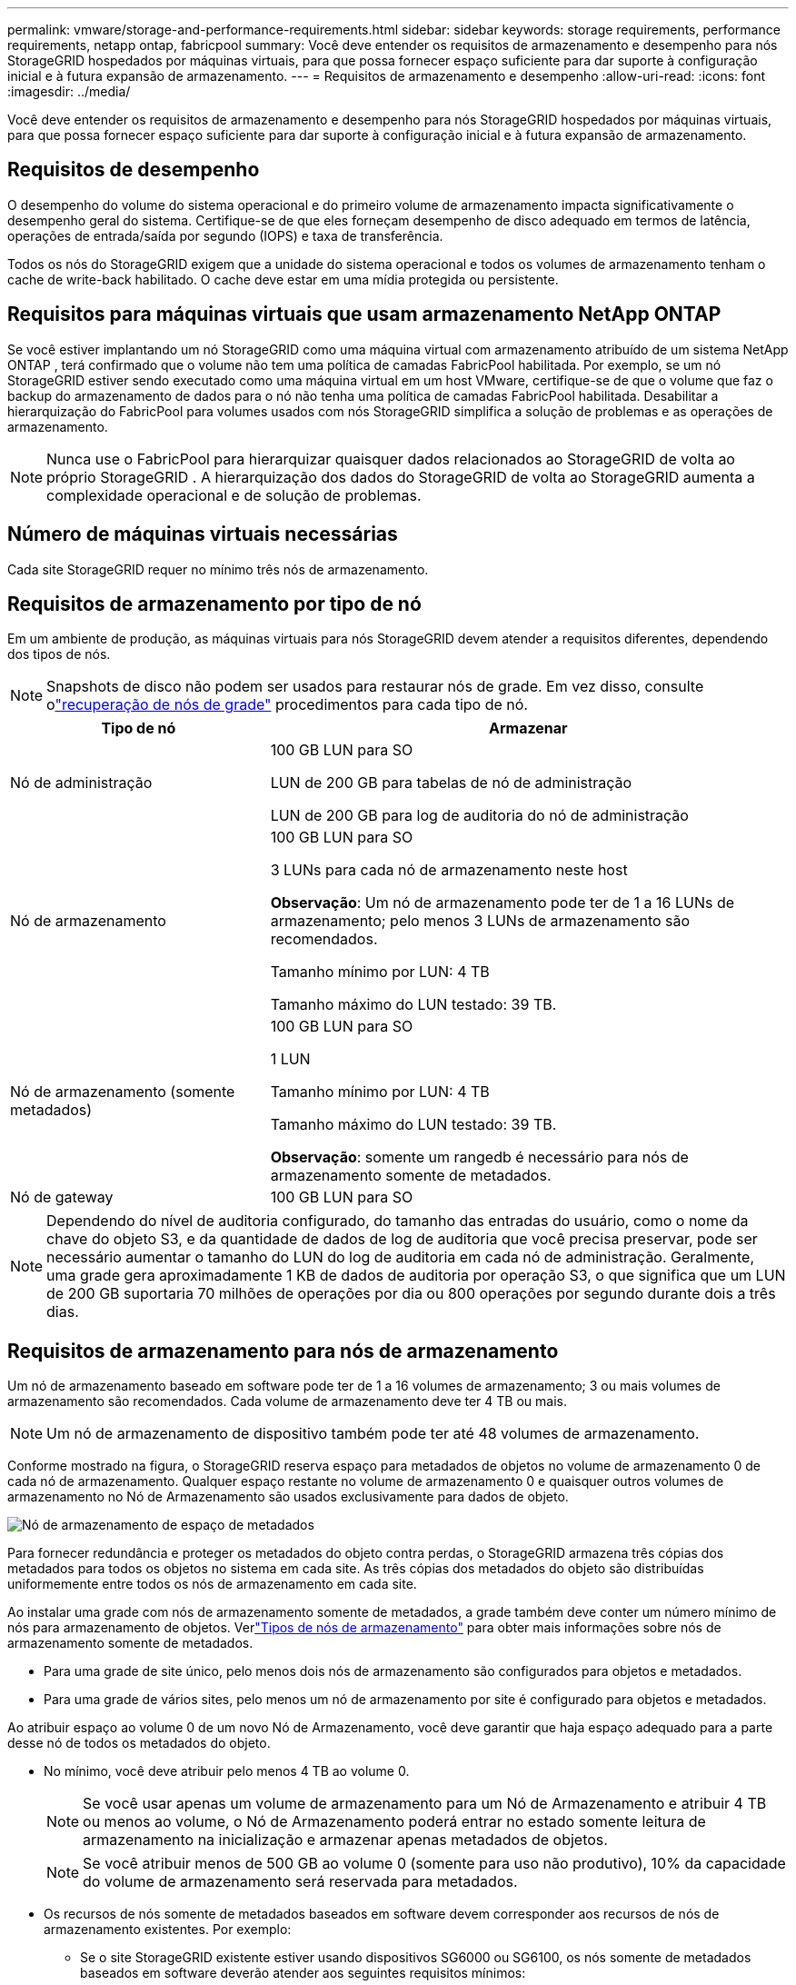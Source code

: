 ---
permalink: vmware/storage-and-performance-requirements.html 
sidebar: sidebar 
keywords: storage requirements, performance requirements, netapp ontap, fabricpool 
summary: Você deve entender os requisitos de armazenamento e desempenho para nós StorageGRID hospedados por máquinas virtuais, para que possa fornecer espaço suficiente para dar suporte à configuração inicial e à futura expansão de armazenamento. 
---
= Requisitos de armazenamento e desempenho
:allow-uri-read: 
:icons: font
:imagesdir: ../media/


[role="lead"]
Você deve entender os requisitos de armazenamento e desempenho para nós StorageGRID hospedados por máquinas virtuais, para que possa fornecer espaço suficiente para dar suporte à configuração inicial e à futura expansão de armazenamento.



== Requisitos de desempenho

O desempenho do volume do sistema operacional e do primeiro volume de armazenamento impacta significativamente o desempenho geral do sistema.  Certifique-se de que eles forneçam desempenho de disco adequado em termos de latência, operações de entrada/saída por segundo (IOPS) e taxa de transferência.

Todos os nós do StorageGRID exigem que a unidade do sistema operacional e todos os volumes de armazenamento tenham o cache de write-back habilitado.  O cache deve estar em uma mídia protegida ou persistente.



== Requisitos para máquinas virtuais que usam armazenamento NetApp ONTAP

Se você estiver implantando um nó StorageGRID como uma máquina virtual com armazenamento atribuído de um sistema NetApp ONTAP , terá confirmado que o volume não tem uma política de camadas FabricPool habilitada.  Por exemplo, se um nó StorageGRID estiver sendo executado como uma máquina virtual em um host VMware, certifique-se de que o volume que faz o backup do armazenamento de dados para o nó não tenha uma política de camadas FabricPool habilitada.  Desabilitar a hierarquização do FabricPool para volumes usados ​​com nós StorageGRID simplifica a solução de problemas e as operações de armazenamento.


NOTE: Nunca use o FabricPool para hierarquizar quaisquer dados relacionados ao StorageGRID de volta ao próprio StorageGRID .  A hierarquização dos dados do StorageGRID de volta ao StorageGRID aumenta a complexidade operacional e de solução de problemas.



== Número de máquinas virtuais necessárias

Cada site StorageGRID requer no mínimo três nós de armazenamento.



== Requisitos de armazenamento por tipo de nó

Em um ambiente de produção, as máquinas virtuais para nós StorageGRID devem atender a requisitos diferentes, dependendo dos tipos de nós.


NOTE: Snapshots de disco não podem ser usados para restaurar nós de grade.  Em vez disso, consulte olink:../maintain/warnings-and-considerations-for-grid-node-recovery.html["recuperação de nós de grade"] procedimentos para cada tipo de nó.

[cols="1a,2a"]
|===
| Tipo de nó | Armazenar 


 a| 
Nó de administração
 a| 
100 GB LUN para SO

LUN de 200 GB para tabelas de nó de administração

LUN de 200 GB para log de auditoria do nó de administração



 a| 
Nó de armazenamento
 a| 
100 GB LUN para SO

3 LUNs para cada nó de armazenamento neste host

*Observação*: Um nó de armazenamento pode ter de 1 a 16 LUNs de armazenamento; pelo menos 3 LUNs de armazenamento são recomendados.

Tamanho mínimo por LUN: 4 TB

Tamanho máximo do LUN testado: 39 TB.



 a| 
Nó de armazenamento (somente metadados)
 a| 
100 GB LUN para SO

1 LUN

Tamanho mínimo por LUN: 4 TB

Tamanho máximo do LUN testado: 39 TB.

*Observação*: somente um rangedb é necessário para nós de armazenamento somente de metadados.



 a| 
Nó de gateway
 a| 
100 GB LUN para SO

|===

NOTE: Dependendo do nível de auditoria configurado, do tamanho das entradas do usuário, como o nome da chave do objeto S3, e da quantidade de dados de log de auditoria que você precisa preservar, pode ser necessário aumentar o tamanho do LUN do log de auditoria em cada nó de administração. Geralmente, uma grade gera aproximadamente 1 KB de dados de auditoria por operação S3, o que significa que um LUN de 200 GB suportaria 70 milhões de operações por dia ou 800 operações por segundo durante dois a três dias.



== Requisitos de armazenamento para nós de armazenamento

Um nó de armazenamento baseado em software pode ter de 1 a 16 volumes de armazenamento; 3 ou mais volumes de armazenamento são recomendados. Cada volume de armazenamento deve ter 4 TB ou mais.


NOTE: Um nó de armazenamento de dispositivo também pode ter até 48 volumes de armazenamento.

Conforme mostrado na figura, o StorageGRID reserva espaço para metadados de objetos no volume de armazenamento 0 de cada nó de armazenamento.  Qualquer espaço restante no volume de armazenamento 0 e quaisquer outros volumes de armazenamento no Nó de Armazenamento são usados ​​exclusivamente para dados de objeto.

image::../media/metadata_space_storage_node.png[Nó de armazenamento de espaço de metadados]

Para fornecer redundância e proteger os metadados do objeto contra perdas, o StorageGRID armazena três cópias dos metadados para todos os objetos no sistema em cada site.  As três cópias dos metadados do objeto são distribuídas uniformemente entre todos os nós de armazenamento em cada site.

Ao instalar uma grade com nós de armazenamento somente de metadados, a grade também deve conter um número mínimo de nós para armazenamento de objetos.  Verlink:../primer/what-storage-node-is.html#types-of-storage-nodes["Tipos de nós de armazenamento"] para obter mais informações sobre nós de armazenamento somente de metadados.

* Para uma grade de site único, pelo menos dois nós de armazenamento são configurados para objetos e metadados.
* Para uma grade de vários sites, pelo menos um nó de armazenamento por site é configurado para objetos e metadados.


Ao atribuir espaço ao volume 0 de um novo Nó de Armazenamento, você deve garantir que haja espaço adequado para a parte desse nó de todos os metadados do objeto.

* No mínimo, você deve atribuir pelo menos 4 TB ao volume 0.
+

NOTE: Se você usar apenas um volume de armazenamento para um Nó de Armazenamento e atribuir 4 TB ou menos ao volume, o Nó de Armazenamento poderá entrar no estado somente leitura de armazenamento na inicialização e armazenar apenas metadados de objetos.

+

NOTE: Se você atribuir menos de 500 GB ao volume 0 (somente para uso não produtivo), 10% da capacidade do volume de armazenamento será reservada para metadados.

* Os recursos de nós somente de metadados baseados em software devem corresponder aos recursos de nós de armazenamento existentes. Por exemplo:
+
** Se o site StorageGRID existente estiver usando dispositivos SG6000 ou SG6100, os nós somente de metadados baseados em software deverão atender aos seguintes requisitos mínimos:
+
*** 128 GB de RAM
*** CPU de 8 núcleos
*** 8 TB SSD ou armazenamento equivalente para o banco de dados Cassandra (rangedb/0)


** Se o site StorageGRID existente estiver usando nós de armazenamento virtuais com 24 GB de RAM, CPU de 8 núcleos e 3 TB ou 4 TB de armazenamento de metadados, os nós somente de metadados baseados em software deverão usar recursos semelhantes (24 GB de RAM, CPU de 8 núcleos e 4 TB de armazenamento de metadados (rangedb/0).
+
Ao adicionar um novo site StorageGRID , a capacidade total de metadados do novo site deve, no mínimo, corresponder aos sites StorageGRID existentes e os novos recursos do site devem corresponder aos nós de armazenamento nos sites StorageGRID existentes.



* Se você estiver instalando um novo sistema (StorageGRID 11.6 ou superior) e cada nó de armazenamento tiver 128 GB ou mais de RAM, atribua 8 TB ou mais ao volume 0.  Usar um valor maior para o volume 0 pode aumentar o espaço permitido para metadados em cada nó de armazenamento.
* Ao configurar diferentes nós de armazenamento para um site, use a mesma configuração para o volume 0, se possível.  Se um site contiver nós de armazenamento de tamanhos diferentes, o nó de armazenamento com o menor volume 0 determinará a capacidade de metadados desse site.


Para mais detalhes, acesselink:../admin/managing-object-metadata-storage.html["Gerenciar armazenamento de metadados de objetos"] .
